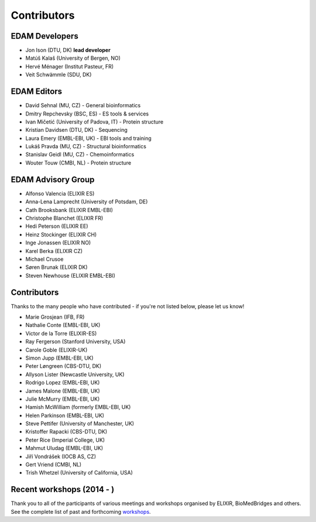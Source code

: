 Contributors
============
EDAM Developers
--------------------
* Jon Ison (DTU, DK) **lead developer**
* Matúš Kalaš (University of Bergen, NO) 
* Hervé Ménager (Institut Pasteur, FR) 
* Veit Schwämmle (SDU, DK) 

EDAM Editors
------------
* David Sehnal (MU, CZ) - General bioinformatics
* Dmitry Repchevsky (BSC, ES) - ES tools & services
* Ivan Mičetić (University of Padova, IT) - Protein structure
* Kristian Davidsen (DTU, DK) - Sequencing
* Laura Emery (EMBL-EBI, UK) - EBI tools and training
* Lukáš Pravda (MU, CZ) - Structural bioinformatics
* Stanislav Geidl (MU, CZ) - Chemoinformatics 
* Wouter Touw (CMBI, NL) -  Protein structure

EDAM Advisory Group
-------------------
* Alfonso Valencia (ELIXIR ES)
* Anna-Lena Lamprecht (University of Potsdam, DE)
* Cath Brooksbank (ELIXIR EMBL-EBI)
* Christophe Blanchet (ELIXIR FR)
* Hedi Peterson (ELIXIR EE)
* Heinz Stockinger (ELIXIR CH)
* Inge Jonassen (ELIXIR NO)
* Karel Berka (ELIXIR CZ)
* Michael Crusoe
* Søren Brunak (ELIXIR DK)
* Steven Newhouse (ELIXIR EMBL-EBI)


Contributors
------------
Thanks to the many people who have contributed - if you're not listed below, please let us know!

* Marie Grosjean (IFB, FR)
* Nathalie Conte (EMBL-EBI, UK)
* Victor de la Torre (ELIXIR-ES)
* Ray Fergerson (Stanford University, USA)
* Carole Goble (ELIXIR-UK)
* Simon Jupp (EMBL-EBI, UK)
* Peter Løngreen (CBS-DTU, DK)
* Allyson Lister (Newcastle University, UK)
* Rodrigo Lopez (EMBL-EBI, UK)
* James Malone (EMBL-EBI, UK)
* Julie McMurry (EMBL-EBI, UK)
* Hamish McWilliam (formerly EMBL-EBI, UK)
* Helen Parkinson (EMBL-EBI, UK)
* Steve Pettifer (University of Manchester, UK)
* Kristoffer Rapacki (CBS-DTU, DK)
* Peter Rice (Imperial College, UK)
* Mahmut Uludag (EMBL-EBI, UK)
* Jiří Vondrášek (IOCB AS, CZ)
* Gert Vriend (CMBI, NL)
* Trish Whetzel (University of California, USA)

Recent workshops (2014 - )
--------------------------
Thank you to all of the participants of various meetings and workshops organised by ELIXIR, BioMedBridges and others.  See the complete list of past and forthcoming `workshops  <https://bio.tools/events>`_.
